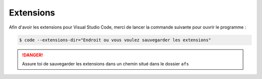 ==========
Extensions
==========

Afin d'avoir les extensions pour Visual Studio Code, merci de lancer la commande suivante pour ouvrir le programme :

.. code:: bash

   $ code --extensions-dir="Endroit ou vous voulez sauvegarder les extensions"


.. danger::
   Assure toi de sauvegarder les extensions dans un chemin situé dans le dossier ``afs``
